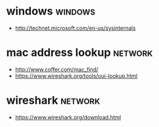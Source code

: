 * windows							    :windows:

- http://technet.microsoft.com/en-us/sysinternals

* mac address lookup						    :network:

- http://www.coffer.com/mac_find/
- https://www.wireshark.org/tools/oui-lookup.html

* wireshark							    :network:

- https://www.wireshark.org/download.html
